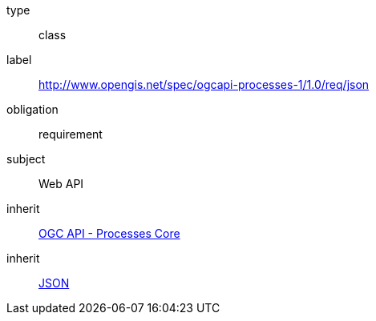 
[[rc_json]]
[requirement]
====
[%metadata]
type:: class
label:: http://www.opengis.net/spec/ogcapi-processes-1/1.0/req/json
obligation:: requirement
subject:: Web API
inherit:: <<rc_core,OGC API - Processes Core>>
inherit:: <<JSON,JSON>>
====